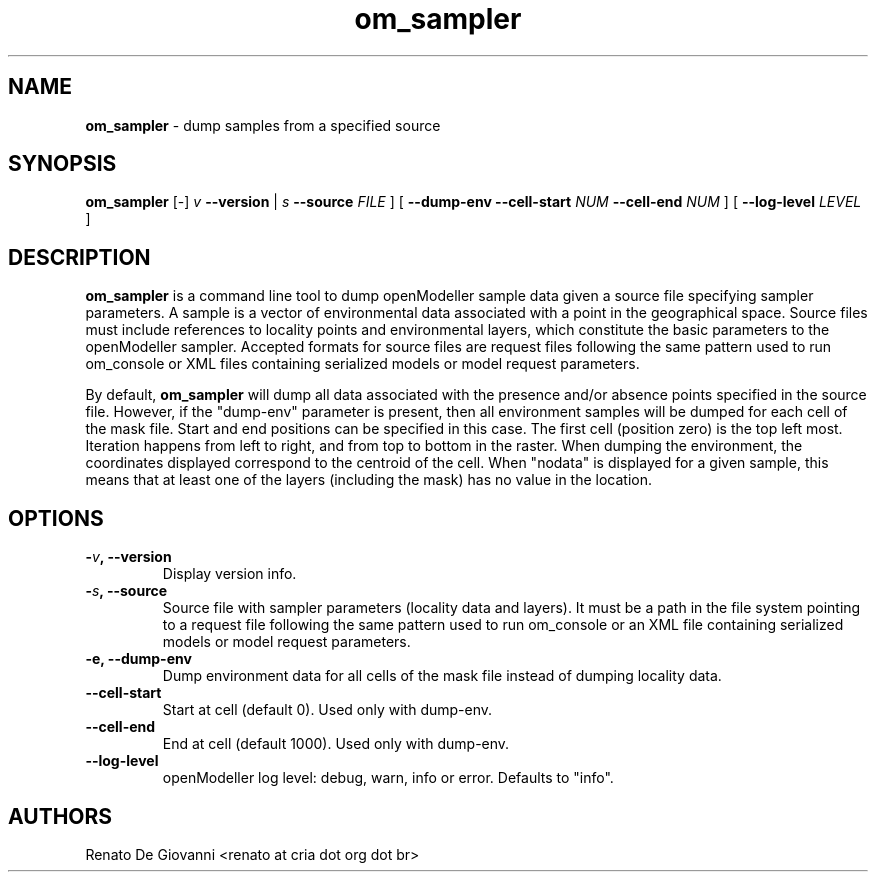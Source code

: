 ." Text automatically generated by txt2man
.TH om_sampler  "February 09, 2012" "" ""
.SH NAME
\fBom_sampler \fP- dump samples from a specified source
\fB
.SH SYNOPSIS
.nf
.fam C
\fBom_sampler\fP [-] \fIv\fP \fB--version\fP | \fIs\fP \fB--source\fP \fIFILE\fP ] [ \fB--dump-env\fP \fB--cell-start\fP \fINUM\fP \fB--cell-end\fP \fINUM\fP ] [ \fB--log-level\fP \fILEVEL\fP ]
.fam T
.fi
.SH DESCRIPTION
\fBom_sampler\fP is a command line tool to dump openModeller sample data given a source file specifying sampler parameters. A sample is a vector of environmental data associated with a point in the geographical space. Source files must include references to locality points and environmental layers, which constitute the basic parameters to the openModeller sampler. Accepted formats for source files are request files following the same pattern used to run om_console or XML files containing serialized models or model request parameters.
.PP
By default, \fBom_sampler\fP will dump all data associated with the presence and/or absence points specified in the source file. However, if the "dump-env" parameter is present, then all environment samples will be dumped for each cell of the mask file. Start and end positions can be specified in this case. The first cell (position zero) is the top left most. Iteration happens from left to right, and from top to bottom in the raster. When dumping the environment, the coordinates displayed correspond to the centroid of the cell. When "nodata" is displayed for a given sample, this means that at least one of the layers (including the mask) has no value in the location.
.SH OPTIONS
.TP
.B
-\fIv\fP, \fB--version\fP
Display version info.
.TP
.B
-\fIs\fP, \fB--source\fP
Source file with sampler parameters (locality data and layers). It must be a path in the file system pointing to a request file following the same pattern used to run om_console or an XML file containing serialized models or model request parameters.
.TP
.B
\fB-e\fP, \fB--dump-env\fP
Dump environment data for all cells of the mask file instead of dumping locality data.
.TP
.B
\fB--cell-start\fP
Start at cell (default 0). Used only with dump-env.
.TP
.B
\fB--cell-end\fP
End at cell (default 1000). Used only with dump-env.
.TP
.B
\fB--log-level\fP
openModeller log level: debug, warn, info or error. Defaults to "info".
.SH AUTHORS
Renato De Giovanni <renato at cria dot org dot br>
